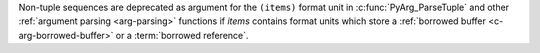 Non-tuple sequences are deprecated as argument for the ``(items)`` format
unit in :c:func:`PyArg_ParseTuple` and other :ref:`argument parsing
<arg-parsing>` functions if *items* contains format units which store
a :ref:`borrowed buffer <c-arg-borrowed-buffer>` or
a :term:`borrowed reference`.
